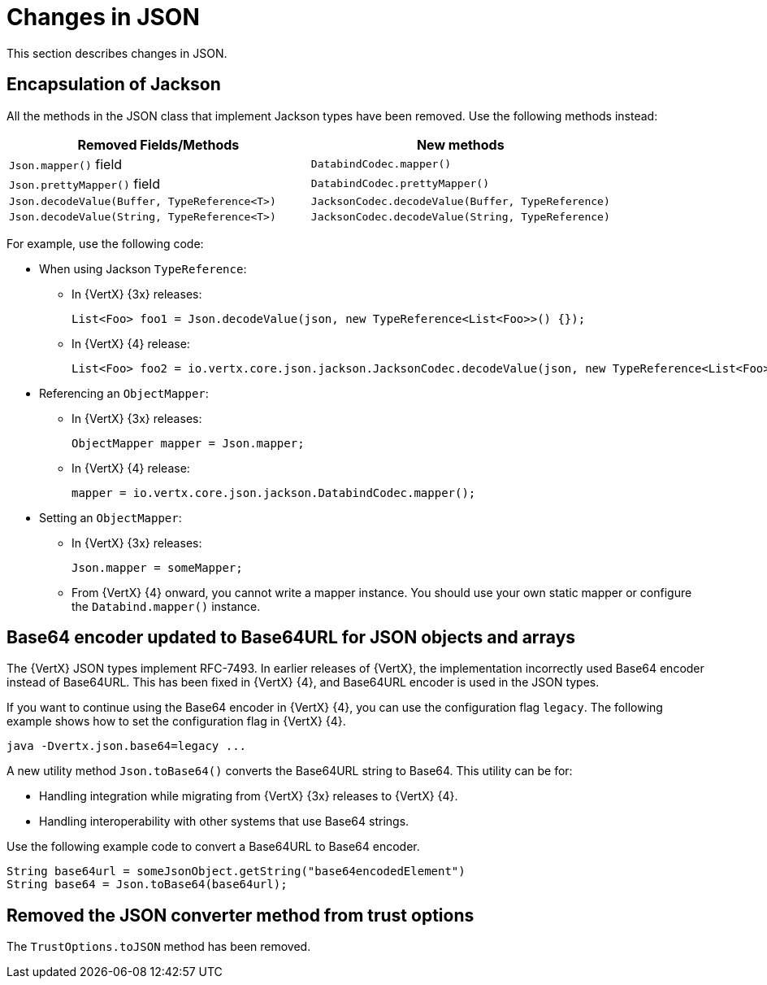 [id="changes-in-json_{context}"]
= Changes in JSON

This section describes changes in JSON.

== Encapsulation of Jackson

All the methods in the JSON class that implement Jackson types have been removed. Use the following methods instead:

[options="header"]
|===
|Removed Fields/Methods|New methods
|`Json.mapper()` field|`DatabindCodec.mapper()`
|`Json.prettyMapper()` field|`DatabindCodec.prettyMapper()`
|`Json.decodeValue(Buffer, TypeReference<T>)`|`JacksonCodec.decodeValue(Buffer, TypeReference)`
|`Json.decodeValue(String, TypeReference<T>)`|
`JacksonCodec.decodeValue(String, TypeReference)`
|===

For example, use the following code:

* When using Jackson `TypeReference`:
** In {VertX} {3x} releases:
+
----
List<Foo> foo1 = Json.decodeValue(json, new TypeReference<List<Foo>>() {});
----

** In {VertX} {4} release:
+
----
List<Foo> foo2 = io.vertx.core.json.jackson.JacksonCodec.decodeValue(json, new TypeReference<List<Foo>>() {});
----

* Referencing an `ObjectMapper`:

** In {VertX} {3x} releases:
+
----
ObjectMapper mapper = Json.mapper;
----

** In {VertX} {4} release:
+
----
mapper = io.vertx.core.json.jackson.DatabindCodec.mapper();
----

* Setting an `ObjectMapper`:

** In {VertX} {3x} releases:
+
----
Json.mapper = someMapper;
----

** From {VertX} {4} onward, you cannot write a mapper instance. You should use your own static mapper or configure the `Databind.mapper()` instance.

== Base64 encoder updated to Base64URL for JSON objects and arrays

The {VertX} JSON types implement RFC-7493. In earlier releases of {VertX}, the implementation incorrectly used Base64 encoder instead of Base64URL. This has been fixed in {VertX} {4}, and Base64URL encoder is used in the JSON types.

If you want to continue using the Base64 encoder in {VertX} {4}, you can use the configuration flag `legacy`. The following example shows how to set the configuration flag in {VertX} {4}.

----
java -Dvertx.json.base64=legacy ...
----

A new utility method `Json.toBase64()` converts the Base64URL string to Base64. This utility can be for:

* Handling integration while migrating from {VertX} {3x} releases to {VertX} {4}.

* Handling interoperability with other systems that use Base64 strings.

Use the following example code to convert a Base64URL to Base64 encoder.

----
String base64url = someJsonObject.getString("base64encodedElement")
String base64 = Json.toBase64(base64url);
----

== Removed the JSON converter method from trust options

The `TrustOptions.toJSON` method has been removed.
